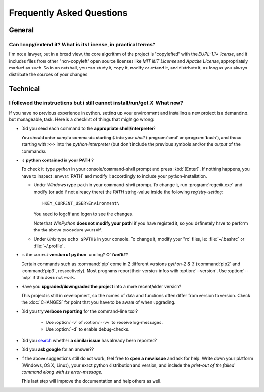 ==========================
Frequently Asked Questions
==========================

General
=======


Can I copy/extend it?  What is its License, in practical terms?
---------------------------------------------------------------
I'm not a lawyer, but in a broad view, the core algorithm of the project is "copylefted" with
the *EUPL-1.1+ license*, and it includes files from other "non-copyleft" open source licenses like
*MIT MIT License* and *Apache License*, appropriately marked as such.  So in an nutshell, you can study it,
copy it, modify or extend it, and distrbute it, as long as you always distribute the sources of your changes.


Technical
=========

I followed the instructions but i still cannot install/run/get *X*.  What now?
-----------------------------------------------------------------------------
If you have no previous experience in python, setting up your environment and installing a new project
is a demanding, but manageable, task.  Here is a checklist of things that might go wrong:

* Did you send each command to the **appropriate shell/interpreter**?

  You should enter sample commands starting ``$`` into your *shell* (:program:`cmd` or :program:`bash`),
  and those starting with ``>>>`` into the *python-interpreter*
  (but don't include the previous symbols and/or the *output* of the commands).


* Is **python contained in your PATH** ?

  To check it, type `python` in your console/command-shell prompt and press :kbd:`[Enter]`.
  If nothing happens, you have to inspect :envvar:`PATH` and modify it accordingly to include your 
  python-installation. 
  
  * Under *Windows* type ``path`` in your command-shell prompt.
    To change it, run :program:`regedit.exe` and  modify (or add if not already there) the `PATH` string-value 
    inside the following *registry-setting*::
    
      HKEY_CURRENT_USER\Environment\
    
    You need to logoff and logon to see the changes.

    Note that *WinPython* **does not modify your path!** if you have registed it, so you definetely have to 
    perform the the above procedure yourself.
  
    
  * Under *Unix* type ``echo $PATH$`` in your console. 
    To change it, modify your "rc' files, ie: :file:`~/.bashrc` or :file:`~/.profile`.
  

* Is the correct **version of python** running? Of **fuefit**??

  Certain commands such as :command:`pip` come in 2 different versions *python-2 & 3*
  (:command:`pip2` and :command:`pip3`, respectively).  Most programs report their version-infos
  with :option:`--version`.
  Use :option:`--help` if this does not work.


* Have you **upgraded/downgraded the project** into a more recent/older version?

  This project is still in development, so the names of data and functions often differ from version to version.
  Check the :doc:`CHANGES` for point that you have to be aware of when upgrading.


* Did you try **verbose reporting** for the command-line tool?

    * Use :option:`-v` of :option:`--vv` to receive log-messages.
    * Use :option:`-d` to enable debug-checks.


* Did you `search <https://github.com/ankostis/fuefit/issues>`_ whether **a similar issue** has already been reported?

* Did you **ask google** for an answer??

* If the above suggestions still do not work, feel free to **open a new issue** and ask for help.
  Write down your platform (Windows, OS X, Linux), your exact python distribution
  and version, and include the *print-out of the failed command along with its error-message.*

  This last step will improve the documentation and help others as well.


